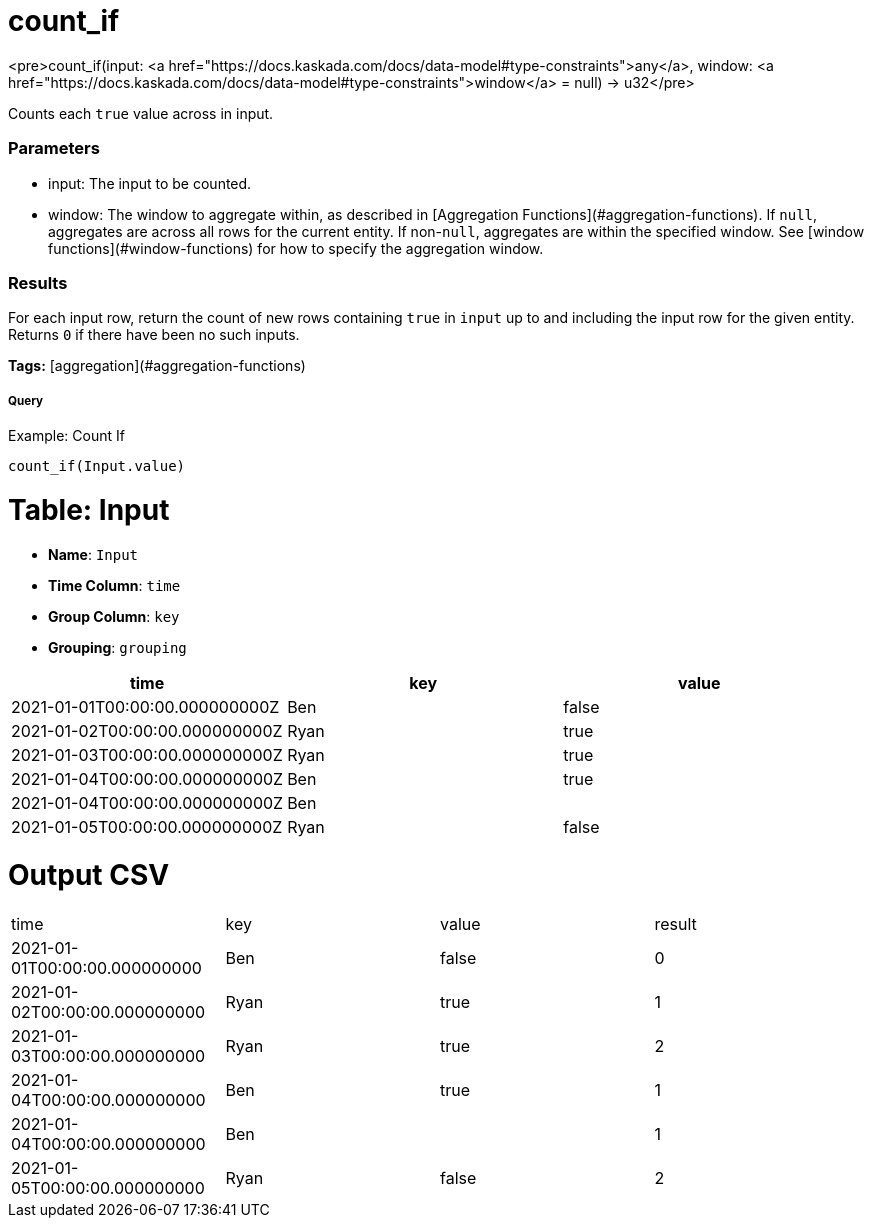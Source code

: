 = count_if

<pre>count_if(input: <a href="https://docs.kaskada.com/docs/data-model#type-constraints">any</a>, window: <a href="https://docs.kaskada.com/docs/data-model#type-constraints">window</a> = null) -> u32</pre>

Counts each `true` value across in input.

### Parameters
* input: The input to be counted.
* window: The window to aggregate within, as described in
[Aggregation Functions](#aggregation-functions). If `null`, aggregates are across all
rows for the current entity. If non-`null`, aggregates are within the specified window.
See [window functions](#window-functions) for how to specify the aggregation window.

### Results
For each input row, return the count of new rows containing `true` in `input` up to and
including the input row for the given entity. Returns `0` if there have been no such
inputs.

**Tags:** [aggregation](#aggregation-functions)

.Example: Count If

===== Query
```
count_if(Input.value)
```

= Table: Input

* **Name**: `Input`
* **Time Column**: `time`
* **Group Column**: `key`
* **Grouping**: `grouping`

[%header,format=csv]
|===
time,key,value
2021-01-01T00:00:00.000000000Z,Ben,false
2021-01-02T00:00:00.000000000Z,Ryan,true
2021-01-03T00:00:00.000000000Z,Ryan,true
2021-01-04T00:00:00.000000000Z,Ben,true
2021-01-04T00:00:00.000000000Z,Ben,
2021-01-05T00:00:00.000000000Z,Ryan,false

|===


= Output CSV
[header,format=csv]
|===
time,key,value,result
2021-01-01T00:00:00.000000000,Ben,false,0
2021-01-02T00:00:00.000000000,Ryan,true,1
2021-01-03T00:00:00.000000000,Ryan,true,2
2021-01-04T00:00:00.000000000,Ben,true,1
2021-01-04T00:00:00.000000000,Ben,,1
2021-01-05T00:00:00.000000000,Ryan,false,2

|===

====

